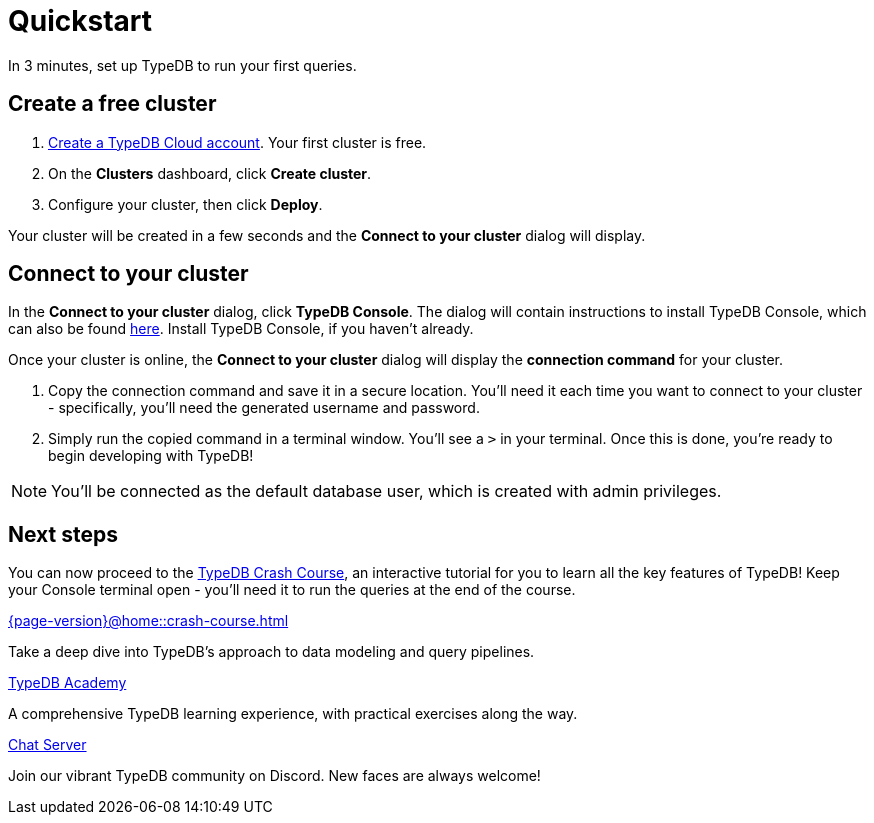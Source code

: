 = Quickstart
:keywords: start, learn, typedb, typeql, tutorial, quickstart, console, studio, database, create, insert, query
:pageTitle: Quickstart guide
:summary: Learn how to create a TypeDB database, load schema and data, perform queries.
:tabs-sync-option:
:experimental:

In 3 minutes, set up TypeDB to run your first queries.

// video::UQbdl35ymOg[youtube,role=framed]

// tag::content[]
[#_create_free_cluster]
== Create a free cluster

. https://cloud.typedb.com[Create a TypeDB Cloud account]. Your first cluster is free.
. On the *Clusters* dashboard, click *Create cluster*.
. Configure your cluster, then click *Deploy*.

Your cluster will be created in a few seconds and the *Connect to your cluster* dialog will display.


[#_connect_cluster]
== Connect to your cluster

In the *Connect to your cluster* dialog, click *TypeDB Console*. The dialog will contain instructions to install TypeDB Console, which can also be found xref:{page-version}@home::install-tools.adoc[here]. Install TypeDB Console, if you haven't already.

Once your cluster is online, the *Connect to your cluster* dialog will display the
*connection command* for your cluster.

. Copy the connection command and save it in a secure location. You'll need it each time you want to connect to your cluster - specifically, you'll need the generated username and password.
. Simply run the copied command in a terminal window. You'll see a `>` in your terminal. Once this is done, you're ready to begin developing with TypeDB!

[NOTE]
====
You'll be connected as the default database user, which is created with admin privileges.
====
// end::content[]


[#_next_steps]
== Next steps

// You can now use TypeDB Console to explore the sample dataset you loaded. Or, for a deeper dive, try the
// xref:{page-version}@home::crash-course/index.adoc[TypeDB Crash Course], an interactive tutorial for you to learn all of
// the key features of TypeDB.

You can now proceed to the xref:{page-version}@home::crash-course.adoc[TypeDB Crash Course], an interactive
tutorial for you to learn all the key features of TypeDB! Keep your Console terminal open - you'll need it to run the queries at the end of the course.

[cols-3]
--
.xref:{page-version}@home::crash-course.adoc[]
[.clickable]
****
Take a deep dive into TypeDB's approach to data modeling and query pipelines.
****

.xref:{page-version}@academy::index.adoc[TypeDB Academy]
[.clickable]
****
A comprehensive TypeDB learning experience, with practical exercises along the way.
****

.https://typedb.com/discord[Chat Server]
[.clickable]
****
Join our vibrant TypeDB community on Discord. New faces are always welcome!
****
--


// [#_next_steps]
// == Next steps
//
// You can now use TypeDB Studio to explore the sample dataset you loaded, following the tutorials below. Or, for a deeper
// dive, try the xref:{page-version}@home::crash-course/index.adoc[TypeDB Crash Course], an interactive tutorial for you to learn all of
// the key features of TypeDB by building a fantasy role-playing game.
//
// [.link-panel.clickable]
// --
// image:{page-version}@home::java.png[Java,72,72]
//
// xref:{page-version}@home::explore-sample-datasets/index.adoc[Explore sample datasets →]
//
// Explore the sample dataset you created and continue your learning journey.
// --
